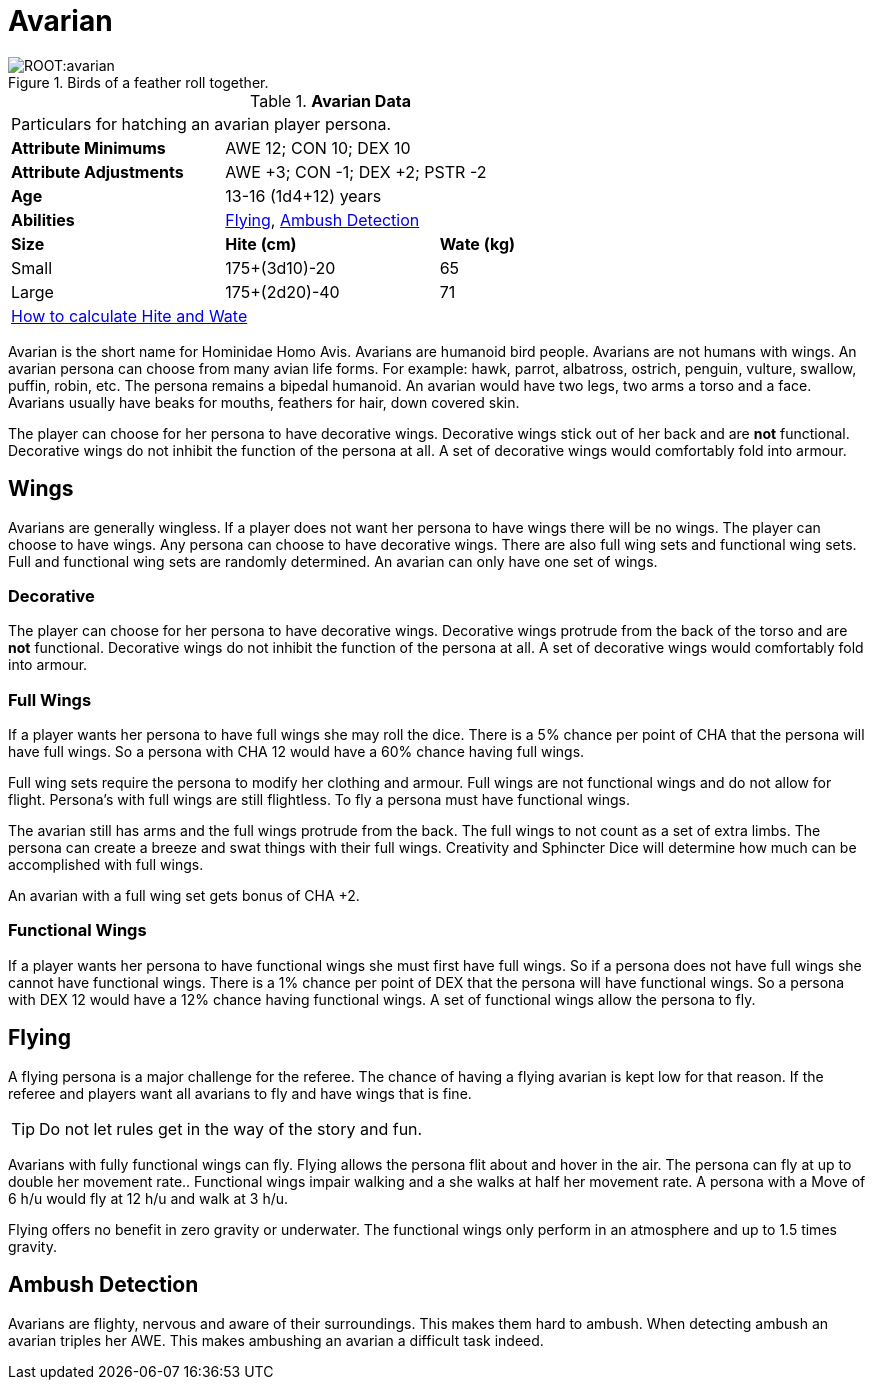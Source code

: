 = Avarian

.Birds of a feather roll together.
image::ROOT:avarian.png[]

// Table 4.6 Avarian Data
.*Avarian Data*
[width="75%",cols="<,<,<",frame="all"]

|===

3+<|Particulars for hatching an avarian player persona.

s|Attribute Minimums
2+<|AWE 12; CON 10; DEX 10

s|Attribute Adjustments
2+<|AWE +3; CON -1; DEX +2; PSTR -2

s|Age
2+<|13-16 (1d4+12) years

s|Abilities
2+<|<<_flying,Flying>>, <<_ambush_detection,Ambush Detection>>

s|Size
s|Hite (cm)
s|Wate (kg)


|Small
|175+(3d10)-20
|65

|Large
|175+(2d20)-40
|71

3+<| xref:CH04_Anthros.adoc#_hite_and_wate[How to calculate Hite and Wate]

|===


Avarian is the short name for Hominidae Homo Avis.
Avarians are humanoid bird people.
Avarians are not humans with wings.
An avarian persona can choose from many avian life forms.
For example: hawk, parrot, albatross, ostrich, penguin, vulture, swallow, puffin, robin, etc.
The persona remains a bipedal humanoid.
An avarian would have two legs, two arms a torso and a face.
Avarians usually have beaks for mouths, feathers for hair, down covered skin.

The player can choose for her persona to have decorative wings.
Decorative wings stick out of her back and are *not* functional.
Decorative wings do not inhibit the function of the persona at all.
A set of decorative wings would comfortably fold into armour.

== Wings

Avarians are generally wingless. 
If a player does not want her persona to have wings there will be no wings.
The player can choose to have wings.
Any persona can choose to have decorative wings.
There are also full wing sets and functional wing sets.
Full and functional wing sets are randomly determined.
An avarian can only have one set of wings.

=== Decorative
The player can choose for her persona to have decorative wings.
Decorative wings protrude from the back of the torso and are *not* functional.
Decorative wings do not inhibit the function of the persona at all.
A set of decorative wings would comfortably fold into armour.

=== Full Wings
If a player wants her persona to have full wings she may roll the dice.
There is a 5% chance per point of CHA that the persona will have full wings.
So a persona with CHA 12 would have a 60% chance having full wings.

Full wing sets require the persona to modify her clothing and armour.
Full wings are not functional wings and do not allow for flight.
Persona's with full wings are still flightless. 
To fly a persona must have functional wings.

The avarian still has arms and the full wings protrude from the back.
The full wings to not count as a set of extra limbs.
The persona can create a breeze and swat things with their full wings.
Creativity and Sphincter Dice will determine how much can be accomplished with full wings.

An avarian with a full wing set gets bonus of CHA +2. 

=== Functional Wings
If a player wants her persona to have functional wings she must first have full wings.
So if a persona does not have full wings she cannot have functional wings.
There is a 1% chance per point of DEX that the persona will have functional wings.
So a persona with DEX 12 would have a 12% chance having functional wings.
A set of functional wings allow the persona to fly.

== Flying
A flying persona is a major challenge for the referee. 
The chance of having a flying avarian is kept low for that reason.
If the referee and players want all avarians to fly and have wings that is fine.

TIP: Do not let rules get in the way of the story and fun. 

Avarians with fully functional wings can fly.
Flying allows the persona flit about and hover in the air.
The persona can fly at up to double her movement rate..
Functional wings impair walking and a she walks at half her movement rate.
A persona with a Move of 6 h/u would fly at 12 h/u and walk at 3 h/u. 

Flying offers no benefit in zero gravity or underwater.
The functional wings only perform in an atmosphere and up to 1.5 times gravity.

== Ambush Detection
Avarians are flighty, nervous and aware of their surroundings.
This makes them hard to ambush.
When detecting ambush an avarian triples her AWE. 
This makes ambushing an avarian a difficult task indeed.

